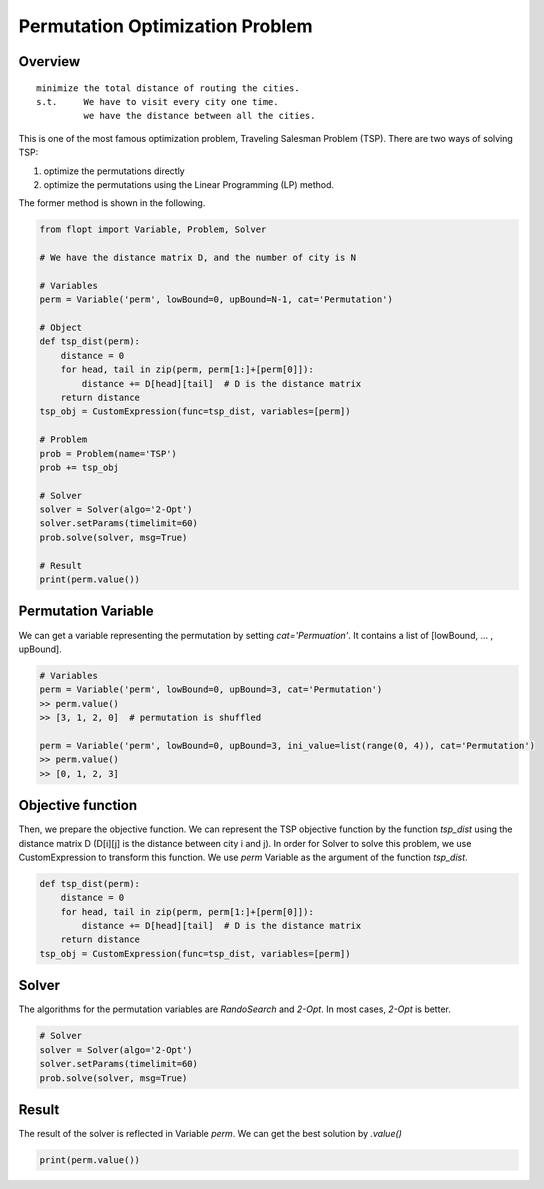 Permutation Optimization Problem
================================

Overview
--------

::

  minimize the total distance of routing the cities.
  s.t.     We have to visit every city one time.
           we have the distance between all the cities.

This is one of the most famous optimization problem, Traveling Salesman Problem (TSP).
There are two ways of solving TSP:

1. optimize the permutations directly
2. optimize the permutations using the Linear Programming (LP) method.

The former method is shown in the following.

.. code-block:: python

  from flopt import Variable, Problem, Solver

  # We have the distance matrix D, and the number of city is N

  # Variables
  perm = Variable('perm', lowBound=0, upBound=N-1, cat='Permutation')

  # Object
  def tsp_dist(perm):
      distance = 0
      for head, tail in zip(perm, perm[1:]+[perm[0]]):
          distance += D[head][tail]  # D is the distance matrix
      return distance
  tsp_obj = CustomExpression(func=tsp_dist, variables=[perm])

  # Problem
  prob = Problem(name='TSP')
  prob += tsp_obj

  # Solver
  solver = Solver(algo='2-Opt')
  solver.setParams(timelimit=60)
  prob.solve(solver, msg=True)

  # Result
  print(perm.value())


Permutation Variable
--------------------

We can get a variable representing the permutation by setting `cat='Permuation'`.
It contains a list of [lowBound, ... , upBound].

.. code-block:: python

  # Variables
  perm = Variable('perm', lowBound=0, upBound=3, cat='Permutation')
  >> perm.value()
  >> [3, 1, 2, 0]  # permutation is shuffled

  perm = Variable('perm', lowBound=0, upBound=3, ini_value=list(range(0, 4)), cat='Permutation')
  >> perm.value()
  >> [0, 1, 2, 3]


Objective function
------------------

Then, we prepare the objective function. We can represent the TSP objective function by the function `tsp_dist` using the distance matrix D (D[i][j] is the distance between city i and j).
In order for Solver to solve this problem, we use CustomExpression to transform this function. We use `perm` Variable as the argument of the function `tsp_dist`.

.. code-block:: python

  def tsp_dist(perm):
      distance = 0
      for head, tail in zip(perm, perm[1:]+[perm[0]]):
          distance += D[head][tail]  # D is the distance matrix
      return distance
  tsp_obj = CustomExpression(func=tsp_dist, variables=[perm])


Solver
------

The algorithms for the permutation variables are `RandoSearch` and `2-Opt`.
In most cases, `2-Opt` is better.

.. code-block:: python

  # Solver
  solver = Solver(algo='2-Opt')
  solver.setParams(timelimit=60)
  prob.solve(solver, msg=True)


Result
------

The result of the solver is reflected in Variable `perm`.
We can get the best solution by `.value()`

.. code-block:: python

  print(perm.value())


